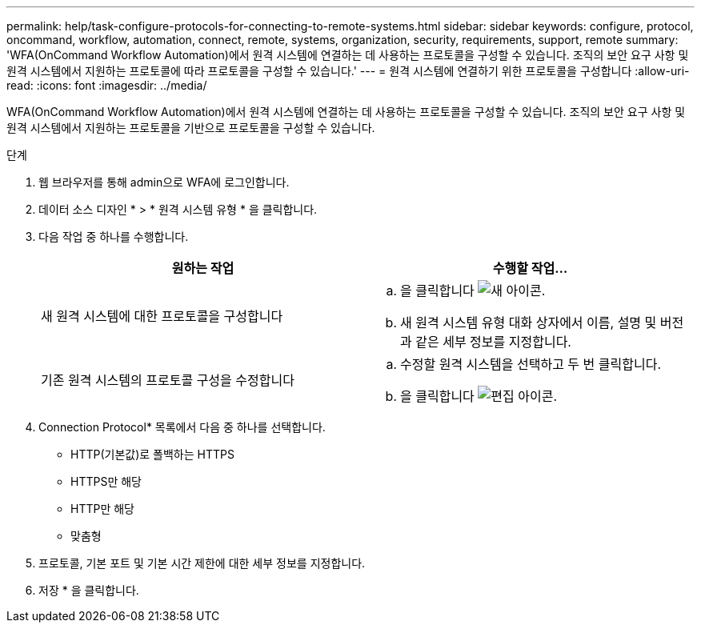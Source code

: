 ---
permalink: help/task-configure-protocols-for-connecting-to-remote-systems.html 
sidebar: sidebar 
keywords: configure, protocol, oncommand, workflow, automation, connect, remote, systems, organization, security, requirements, support, remote 
summary: 'WFA(OnCommand Workflow Automation)에서 원격 시스템에 연결하는 데 사용하는 프로토콜을 구성할 수 있습니다. 조직의 보안 요구 사항 및 원격 시스템에서 지원하는 프로토콜에 따라 프로토콜을 구성할 수 있습니다.' 
---
= 원격 시스템에 연결하기 위한 프로토콜을 구성합니다
:allow-uri-read: 
:icons: font
:imagesdir: ../media/


[role="lead"]
WFA(OnCommand Workflow Automation)에서 원격 시스템에 연결하는 데 사용하는 프로토콜을 구성할 수 있습니다. 조직의 보안 요구 사항 및 원격 시스템에서 지원하는 프로토콜을 기반으로 프로토콜을 구성할 수 있습니다.

.단계
. 웹 브라우저를 통해 admin으로 WFA에 로그인합니다.
. 데이터 소스 디자인 * > * 원격 시스템 유형 * 을 클릭합니다.
. 다음 작업 중 하나를 수행합니다.
+
[cols="2*"]
|===
| 원하는 작업 | 수행할 작업... 


 a| 
새 원격 시스템에 대한 프로토콜을 구성합니다
 a| 
.. 을 클릭합니다 image:../media/new_wfa_icon.gif["새 아이콘"].
.. 새 원격 시스템 유형 대화 상자에서 이름, 설명 및 버전과 같은 세부 정보를 지정합니다.




 a| 
기존 원격 시스템의 프로토콜 구성을 수정합니다
 a| 
.. 수정할 원격 시스템을 선택하고 두 번 클릭합니다.
.. 을 클릭합니다 image:../media/edit_wfa_icon.gif["편집 아이콘"].


|===
. Connection Protocol* 목록에서 다음 중 하나를 선택합니다.
+
** HTTP(기본값)로 폴백하는 HTTPS
** HTTPS만 해당
** HTTP만 해당
** 맞춤형


. 프로토콜, 기본 포트 및 기본 시간 제한에 대한 세부 정보를 지정합니다.
. 저장 * 을 클릭합니다.

